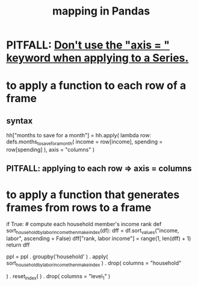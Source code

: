 :PROPERTIES:
:ID:       fa229129-ee84-4947-9abf-e8d117645f94
:ROAM_ALIASES: "apply in Pandas"
:END:
#+title: mapping in Pandas
* PITFALL: [[https://github.com/JeffreyBenjaminBrown/public_notes_with_github-navigable_links/blob/master/don_t_use_the_axis_keyword_when_applying_to_a_series.org][Don't use the "axis = " keyword when applying to a Series.]]
* to apply a function to each row of a frame
** syntax
   hh["months to save for a month"] = hh.apply(
       lambda row: defs.months_to_save_for_a_month(
           income = row[income],
           spending = row[spending] ),
       axis = "columns" )
** PITFALL: applying to each *row* => axis = *columns*
* to apply a function that generates frames from rows to a frame
  # This isn't exactly it, but pretty close.

  if True: # compute each household member's income rank
    def sort_household_by_labor_income_then_make_index(df):
      dff = df.sort_values("income, labor", ascending = False)
      dff["rank, labor income"] = range(1, len(dff) + 1)
      return dff
    #
    ppl = ppl . groupby('household'
        ) . apply( sort_household_by_labor_income_then_make_index
        ) . drop( columns = "household"
                  # one level of the index holds the same information
        ) . reset_index(
        ) . drop( columns = "level_1" )
                  # the other part of the index is unneeded

